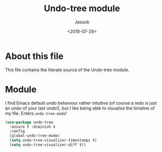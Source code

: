 # -*- indent-tabs-mode: nil; -*-
#+TITLE: Undo-tree module
#+AUTHOR: Jassob
#+DATE: <2018-07-29>

* About this file
  This file contains the literate source of the Undo-tree module.

* Module
   I find Emacs default undo behaviour rather intuitive (of course a
   redo is just an undo of your last undo!), but I like being able to
   visualise the timeline of my file. Enters =undo-tree-mode=!

   #+begin_src emacs-lisp :tangle module.el
      (use-package undo-tree
        :ensure t :diminish t
        :config
        (global-undo-tree-mode)
        (setq undo-tree-visualizer-timestamps t)
        (setq undo-tree-visualizer-diff t))
   #+end_src
